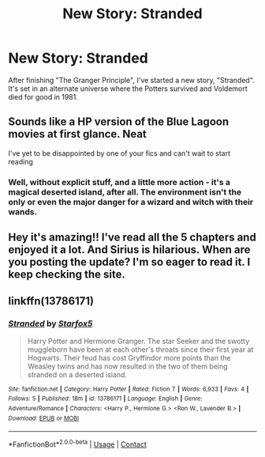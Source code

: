 #+TITLE: New Story: Stranded

* New Story: Stranded
:PROPERTIES:
:Author: Starfox5
:Score: 5
:DateUnix: 1609699840.0
:DateShort: 2021-Jan-03
:FlairText: Self-Promotion
:END:
After finishing "The Granger Principle", I've started a new story, "Stranded". It's set in an alternate universe where the Potters survived and Voldemort died for good in 1981.


** Sounds like a HP version of the Blue Lagoon movies at first glance. Neat

I've yet to be disappointed by one of your fics and can't wait to start reading
:PROPERTIES:
:Author: Bleepbloopbotz2
:Score: 4
:DateUnix: 1609700824.0
:DateShort: 2021-Jan-03
:END:

*** Well, without explicit stuff, and a little more action - it's a magical deserted island, after all. The environment isn't the only or even the major danger for a wizard and witch with their wands.
:PROPERTIES:
:Author: Starfox5
:Score: 3
:DateUnix: 1609701700.0
:DateShort: 2021-Jan-03
:END:


** Hey it's amazing!! I've read all the 5 chapters and enjoyed it a lot. And Sirius is hilarious. When are you posting the update? I'm so eager to read it. I keep checking the site.
:PROPERTIES:
:Author: MovieCandid
:Score: 2
:DateUnix: 1613044308.0
:DateShort: 2021-Feb-11
:END:


** linkffn(13786171)
:PROPERTIES:
:Author: Starfox5
:Score: 1
:DateUnix: 1609699848.0
:DateShort: 2021-Jan-03
:END:

*** [[https://www.fanfiction.net/s/13786171/1/][*/Stranded/*]] by [[https://www.fanfiction.net/u/2548648/Starfox5][/Starfox5/]]

#+begin_quote
  Harry Potter and Hermione Granger. The star Seeker and the swotty muggleborn have been at each other's throats since their first year at Hogwarts. Their feud has cost Gryffindor more points than the Weasley twins and has now resulted in the two of them being stranded on a deserted island.
#+end_quote

^{/Site/:} ^{fanfiction.net} ^{*|*} ^{/Category/:} ^{Harry} ^{Potter} ^{*|*} ^{/Rated/:} ^{Fiction} ^{T} ^{*|*} ^{/Words/:} ^{6,933} ^{*|*} ^{/Favs/:} ^{4} ^{*|*} ^{/Follows/:} ^{5} ^{*|*} ^{/Published/:} ^{18m} ^{*|*} ^{/id/:} ^{13786171} ^{*|*} ^{/Language/:} ^{English} ^{*|*} ^{/Genre/:} ^{Adventure/Romance} ^{*|*} ^{/Characters/:} ^{<Harry} ^{P.,} ^{Hermione} ^{G.>} ^{<Ron} ^{W.,} ^{Lavender} ^{B.>} ^{*|*} ^{/Download/:} ^{[[http://www.ff2ebook.com/old/ffn-bot/index.php?id=13786171&source=ff&filetype=epub][EPUB]]} ^{or} ^{[[http://www.ff2ebook.com/old/ffn-bot/index.php?id=13786171&source=ff&filetype=mobi][MOBI]]}

--------------

*FanfictionBot*^{2.0.0-beta} | [[https://github.com/FanfictionBot/reddit-ffn-bot/wiki/Usage][Usage]] | [[https://www.reddit.com/message/compose?to=tusing][Contact]]
:PROPERTIES:
:Author: FanfictionBot
:Score: 1
:DateUnix: 1609699867.0
:DateShort: 2021-Jan-03
:END:
